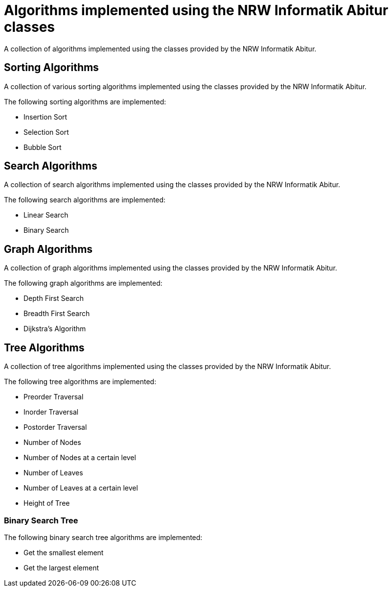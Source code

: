 = Algorithms implemented using the NRW Informatik Abitur classes

A collection of algorithms implemented using the classes provided by the NRW Informatik Abitur.

== Sorting Algorithms

A collection of various sorting algorithms implemented using the classes provided by the NRW Informatik Abitur.

The following sorting algorithms are implemented:

* Insertion Sort
* Selection Sort
* Bubble Sort

== Search Algorithms

A collection of search algorithms implemented using the classes provided by the NRW Informatik Abitur.

The following search algorithms are implemented:

* Linear Search
* Binary Search

== Graph Algorithms

A collection of graph algorithms implemented using the classes provided by the NRW Informatik Abitur.

The following graph algorithms are implemented:

* Depth First Search
* Breadth First Search
* Dijkstra's Algorithm

== Tree Algorithms

A collection of tree algorithms implemented using the classes provided by the NRW Informatik Abitur.

The following tree algorithms are implemented:

* Preorder Traversal
* Inorder Traversal
* Postorder Traversal
* Number of Nodes
* Number of Nodes at a certain level
* Number of Leaves
* Number of Leaves at a certain level
* Height of Tree

=== Binary Search Tree

The following binary search tree algorithms are implemented:

* Get the smallest element
* Get the largest element
